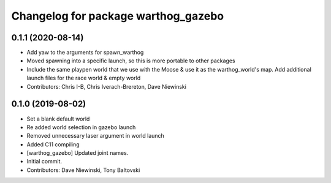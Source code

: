 ^^^^^^^^^^^^^^^^^^^^^^^^^^^^^^^^^^^^
Changelog for package warthog_gazebo
^^^^^^^^^^^^^^^^^^^^^^^^^^^^^^^^^^^^

0.1.1 (2020-08-14)
------------------
* Add yaw to the arguments for spawn_warthog
* Moved spawning into a specific launch, so this is more portable to other packages
* Include the same playpen world that we use with the Moose & use it as the warthog_world's map.  Add additional launch files for the race world & empty world
* Contributors: Chris I-B, Chris Iverach-Brereton, Dave Niewinski

0.1.0 (2019-08-02)
------------------
* Set a blank default world
* Re added world selection in gazebo launch
* Removed unnecessary laser argument in world launch
* Added C11 compiling
* [warthog_gazebo] Updated joint names.
* Initial commit.
* Contributors: Dave Niewinski, Tony Baltovski
